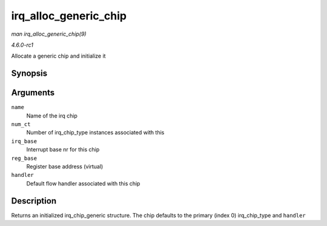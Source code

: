 
.. _API-irq-alloc-generic-chip:

======================
irq_alloc_generic_chip
======================

*man irq_alloc_generic_chip(9)*

*4.6.0-rc1*

Allocate a generic chip and initialize it


Synopsis
========

.. c:function:: struct irq_chip_generic ⋆ irq_alloc_generic_chip( const char * name, int num_ct, unsigned int irq_base, void __iomem * reg_base, irq_flow_handler_t handler )

Arguments
=========

``name``
    Name of the irq chip

``num_ct``
    Number of irq_chip_type instances associated with this

``irq_base``
    Interrupt base nr for this chip

``reg_base``
    Register base address (virtual)

``handler``
    Default flow handler associated with this chip


Description
===========

Returns an initialized irq_chip_generic structure. The chip defaults to the primary (index 0) irq_chip_type and ``handler``
